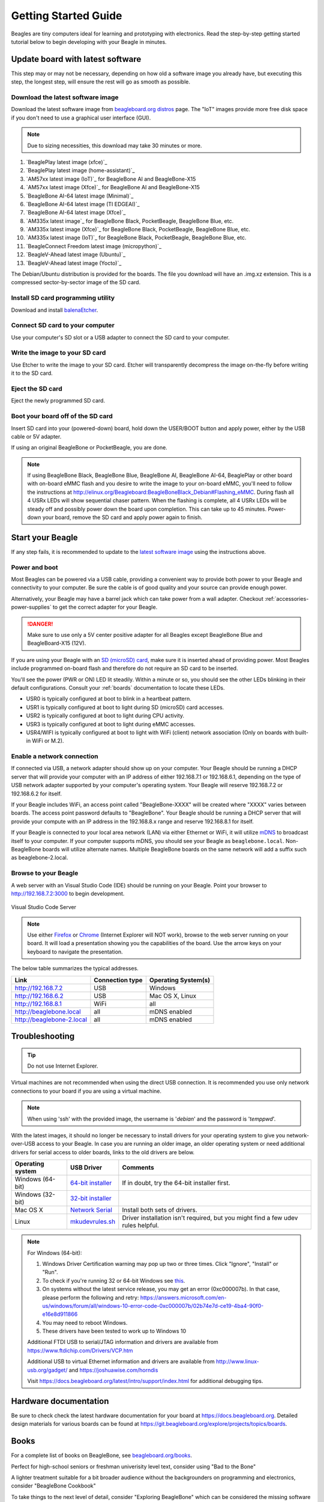 .. _beagleboard-getting-started:

Getting Started Guide
#####################

Beagles are tiny computers ideal for learning and prototyping with electronics.
Read the step-by-step getting started tutorial below to begin developing with your Beagle in minutes.

.. _flash-latest-image:

Update board with latest software
************************************

This step may or may not be necessary, depending on how old a software image you already have,
but executing this step, the longest step, will ensure the rest will go as smooth as possible.

Download the latest software image
============================================

Download the latest software image from `beagleboard.org distros <https://www.beagleboard.org/distros>`_ page.
The "IoT" images provide more free disk space if you don't need to use a graphical user interface (GUI).

.. NOTE::
	Due to sizing necessities, this download may take 30 minutes or more.

1. `BeaglePlay latest image (xfce)`_
2. `BeaglePlay latest image (home-assistant)`_
3. `AM57xx latest image (IoT)`_ for BeagleBone AI and BeagleBone-X15
4. `AM57xx latest image (Xfce)`_ for BeagleBone AI and BeagleBone-X15
5. `BeagleBone AI-64 latest image (Minimal)`_
6. `BeagleBone AI-64 latest image (TI EDGEAI)`_
7. `BeagleBone AI-64 latest image (Xfce)`_
8. `AM335x latest image`_ for BeagleBone Black, PocketBeagle, BeagleBone Blue, etc.
9. `AM335x latest image (Xfce)`_ for BeagleBone Black, PocketBeagle, BeagleBone Blue, etc.
10. `AM335x latest image (IoT)`_ for BeagleBone Black, PocketBeagle, BeagleBone Blue, etc.
11. `BeagleConnect Freedom latest image (micropython)`_
12. `BeagleV-Ahead latest image (Ubuntu)`_
13. `BeagleV-Ahead latest image (Yocto)`_

The Debian/Ubuntu distribution is provided for the boards. The file you download will have an .img.xz extension.
This is a compressed sector-by-sector image of the SD card.

|image0|

Install SD card programming utility
=============================================

Download and install `balenaEtcher <https://www.balena.io/etcher/>`_.

|image1|
|image2|

Connect SD card to your computer
===========================================

Use your computer's SD slot or a USB adapter to connect the SD card to your computer.

Write the image to your SD card
=========================================

Use Etcher to write the image to your SD card. Etcher will transparently decompress the
image on-the-fly before writing it to the SD card.

|image3|

Eject the SD card
============================

Eject the newly programmed SD card.

Boot your board off of the SD card
============================================

Insert SD card into your (powered-down) board, hold down the USER/BOOT button
and apply power, either by the USB cable or 5V adapter.
	
If using an original BeagleBone or PocketBeagle, you are done.

.. note::
    If using BeagleBone Black, BeagleBone Blue, BeagleBone AI, BeagleBone AI-64, BeaglePlay or other board with on-board eMMC
    flash and you desire to write the image to your on-board eMMC, you'll need to follow the
    instructions at http://elinux.org/Beagleboard:BeagleBoneBlack_Debian#Flashing_eMMC.
    During flash all 4 USRx LEDs will show sequential chaser pattern. When the flashing is complete, all 4 USRx LEDs will be
    steady off and possibly power down the board upon completion. This can take up to 45 minutes.  Power-down your board,
    remove the SD card and apply power again to finish.

Start your Beagle
*****************

If any step fails, it is recommended to update to the
`latest software image <https://www.beagleboard.org/distros>`_
using the instructions above.

.. _board-power-and-boot:

Power and boot
================

Most Beagles can be powered via a USB cable, providing a convenient way to provide both power to your
Beagle and connectivity to your computer. Be sure the cable is of good quality and your source can provide enough power.

Alternatively, your Beagle may have a barrel jack which can take power from a wall adapter. 
Checkout :ref:`accessories-power-supplies` to get the correct adapter for your Beagle.

.. Danger::
	Make sure to use only a 5V center positive adapter for all Beagles except BeagleBone Blue and BeagleBoard-X15 (12V).

If you are using your Beagle with an `SD (microSD) card <https://en.wikipedia.org/wiki/Secure_Digital>`_, make sure it is inserted ahead of providing power.
Most Beagles include programmed on-board flash and therefore do not require an SD card to be inserted.

You'll see the power (PWR or ON) LED lit steadily. Within a minute or so, you should see the other LEDs
blinking in their default configurations. Consult your :ref:`boards` documentation to locate these LEDs.

- USR0 is typically configured at boot to blink in a heartbeat pattern.
- USR1 is typically configured at boot to light during SD (microSD) card accesses.
- USR2 is typically configured at boot to light during CPU activity.
- USR3 is typically configured at boot to light during eMMC accesses.
- USR4/WIFI is typically configured at boot to light with WiFi (client) network association (Only on boards with built-in WiFi or M.2).

Enable a network connection
============================

If connected via USB, a network adapter should show up on your computer.
Your Beagle should be running a DHCP server that will provide your computer
with an IP address of either 192.168.7.1 or 192.168.6.1, depending on the
type of USB network adapter supported by your computer's operating system.
Your Beagle will reserve 192.168.7.2 or 192.168.6.2 for itself.

If your Beagle includes WiFi, an access point called "BeagleBone-XXXX" will be created where "XXXX"
varies between boards. The access point password defaults to "BeagleBone". Your Beagle should be 
running a DHCP server that will provide your compute with an IP address in the 192.168.8.x range 
and reserve 192.168.8.1 for itself.

If your Beagle is connected to your local area network (LAN) via either Ethernet or WiFi,
it will utilize `mDNS <https://en.wikipedia.org/wiki/Multicast_DNS>`_ to broadcast itself
to your computer. If your computer supports mDNS, you should see your Beagle as ``beaglebone.local``.
Non-BeagleBone boards will utilize alternate names. Multiple BeagleBone boards on the same
network will add a suffix such as beaglebone-2.local.

.. _start-browse-to-beagle:

Browse to your Beagle
============================

A web server with an Visual Studio Code (IDE) should be running on your Beagle. 
Point your browser to `http://192.168.7.2:3000 <http://192.168.7.2:3000>`_ to begin development.

.. figure:: images/vscode.png
   :width: 920
   :align: center
   :alt: Visual Studio Code Server

   Visual Studio Code Server

.. note::
    Use either `Firefox <https://www.mozilla.org/firefox>`_ or `Chrome <https://www.google.com/chrome>`_
    (Internet Explorer will NOT work), browse to the web server running on your board. It will load a presentation
    showing you the capabilities of the board. Use the arrow keys on your keyboard to navigate the presentation.

The below table summarizes the typical addresses.

.. list-table::
    :header-rows: 1

    * - Link
      - Connection type
      - Operating System(s)
    * - http://192.168.7.2
      - USB
      - Windows
    * - http://192.168.6.2
      - USB
      - Mac OS X, Linux
    * - http://192.168.8.1
      - WiFi
      - all
    * - http://beaglebone.local
      - all
      - mDNS enabled
    * - http://beaglebone-2.local
      - all
      - mDNS enabled

Troubleshooting
***************

.. tip:: Do not use Internet Explorer.

Virtual machines are not recommended when using the direct USB connection.
It is recommended you use only network connections to your board if you are using a virtual machine.

.. note:: When using 'ssh' with the provided image, the username is '`debian`' and the password is '`temppwd`'.

With the latest images, it should no longer be necessary to install drivers for your operating
system to give you network-over-USB access to your Beagle. In case you are running an older image,
an older operating system or need additional drivers for serial access to older boards, links to the old drivers are below.

.. list-table::
    :header-rows: 1

    * - Operating system
      - USB Driver
      - Comments
    * - Windows (64-bit)
      - `64-bit installer <https://beagleboard.org/static/Drivers/Windows/BONE_D64.exe>`_
      - If in doubt, try the 64-bit installer first.
    * - Windows (32-bit)
      - `32-bit installer <https://beagleboard.org/static/Drivers/Windows/BONE_DRV.exe>`_
      -
    * - Mac OS X
      - `Network Serial <https://beagleboard.org/static/Drivers/MacOSX/FTDI/EnergiaFTDIDrivers2.2.18.pkg>`_
      - Install both sets of drivers.
    * - Linux
      - `mkudevrules.sh <https://beagleboard.org/static/Drivers/Linux/FTDI/mkudevrule.sh>`_
      - Driver installation isn't required, but you might find a few udev rules helpful.

.. Note::
	For Windows (64-bit):

	1. Windows Driver Certification warning may pop up two or three times. Click "Ignore", "Install" or "Run".
	2. To check if you're running 32 or 64-bit Windows see `this <https://support.microsoft.com/en-us/topic/determine-whether-your-computer-is-running-a-32-bit-version-or-64-bit-version-of-the-windows-operating-system-1b03ca69-ac5e-4b04-827b-c0c47145944b>`_.
	3. On systems without the latest service release, you may get an error (0xc000007b). In that case, please perform the following and retry: https://answers.microsoft.com/en-us/windows/forum/all/windows-10-error-code-0xc000007b/02b74e7d-ce19-4ba4-90f0-e16e8d911866
	4. You may need to reboot Windows.
	5. These drivers have been tested to work up to Windows 10


	Additional FTDI USB to serial/JTAG information and drivers are available from https://www.ftdichip.com/Drivers/VCP.htm

	Additional USB to virtual Ethernet information and drivers are available from http://www.linux-usb.org/gadget/ and https://joshuawise.com/horndis

	Visit https://docs.beagleboard.org/latest/intro/support/index.html for additional debugging tips.

Hardware documentation
**********************

Be sure to check check the latest hardware documentation for your board at https://docs.beagleboard.org. 
Detailed design materials for various boards can be found at https://git.beagleboard.org/explore/projects/topics/boards.

Books
*****

For a complete list of books on BeagleBone, see `beagleboard.org/books <https://beagleboard.org/books>`_.

|image8|

Perfect for high-school seniors or freshman univerisity level text, consider using "Bad to the Bone"

|image9|

A lighter treatment suitable for a bit broader audience without the backgrounders on programming and
electronics, consider "BeagleBone Cookbook"

|image10|

To take things to the next level of detail, consider "Exploring BeagleBone" which can be considered
the missing software manual.

|image11|

utilize "Embedded Linux Primer" as a companion textbook to provide
a strong base on embedded Linux suitable for working with any hardware that will run Linux.


.. |image0| image:: images/distros.png
   :width: 75.0%
.. |image1| image:: images/download-etcher.png
   :width: 75.0%
.. |image2| image:: images/install-etcher.png
   :width: 75.0%
.. |image3| image:: images/write-latestimage.png
   :width: 75.0%
.. |image4| image:: images/btn_step1.gif
   :class: steps
.. |image5| image:: images/btn_step2.gif
   :class: steps
.. |image6| image:: images/btn_step3.gif
   :class: steps
.. |image7| image:: images/bone101.png
   :width: 600px
   :target: http://192.168.7.2
.. |image8| image:: images/bad-to-the-bone.jpg
   :target: https://bbb.io/bad-to-the-bone
.. |image9| image:: images/beaglebone-cookbook.jpg
   :target: https://bbb.io/cookbook
.. |image10| image:: images/exploring-beaglebone.jpg
   :target: https://bbb.io/ebb
.. |image11| image:: images/embedded-linux-primer.jpg
   :target: https://bbb.io/elp
